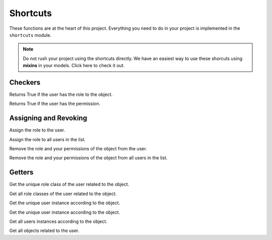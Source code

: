 Shortcuts
=========

These functions are at the heart of this project. Everything you need to do in your project is implemented in the ``shortcuts`` module.

.. note:: Do not rush your project using the shortcuts directly. We have an easiest way to use these shorcuts using **mixins** in your models. Click here to check it out. 


Checkers
^^^^^^^^

.. function:: has_role(user, role_class, obj=None)

Returns True if the user has the role to the object.

.. function:: has_permission(user, permission, obj=None)

Returns True if the user has the permission.

Assigning and Revoking
^^^^^^^^^^^^^^^^^^^^^^

.. function:: assign_role(user, role_class, obj=None)

Assign the role to the user.

.. function:: assign_roles(users_list, role_class, obj=None)

Assign the role to all users in the list.

.. function:: remove_role(user, role_class, obj=None)

Remove the role and your permissions of the object from the user. 

.. function:: remove_roles(users_list=None, role_class, obj=None)

Remove the role and your permissions of the object from all users in the list.


Getters
^^^^^^^

.. function:: get_role(user, obj=None)

Get the unique role class of the user related to the object.

.. function:: get_roles(user, obj=None)

Get all role classes of the user related to the object.

.. function:: get_user(role_class=None, obj=None)

Get the unique user instance according to the object.

.. function:: get_user(role_class=None, obj=None)

Get the unique user instance according to the object.

.. function:: get_users(role_class=None, obj=None)

Get all users instances according to the object.

.. function:: get_objects(user, role_class=None, model=None)

Get all objects related to the user.
